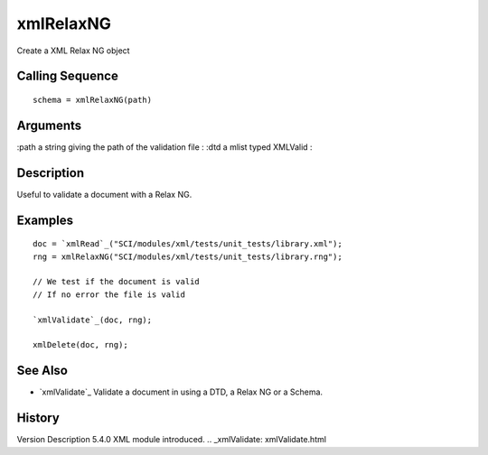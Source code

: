 


xmlRelaxNG
==========

Create a XML Relax NG object



Calling Sequence
~~~~~~~~~~~~~~~~


::

    schema = xmlRelaxNG(path)




Arguments
~~~~~~~~~

:path a string giving the path of the validation file
: :dtd a mlist typed XMLValid
:



Description
~~~~~~~~~~~

Useful to validate a document with a Relax NG.



Examples
~~~~~~~~


::

    doc = `xmlRead`_("SCI/modules/xml/tests/unit_tests/library.xml");
    rng = xmlRelaxNG("SCI/modules/xml/tests/unit_tests/library.rng");
    
    // We test if the document is valid
    // If no error the file is valid
    
    `xmlValidate`_(doc, rng);
    
    xmlDelete(doc, rng);




See Also
~~~~~~~~


+ `xmlValidate`_ Validate a document in using a DTD, a Relax NG or a
  Schema.




History
~~~~~~~
Version Description 5.4.0 XML module introduced.
.. _xmlValidate: xmlValidate.html


